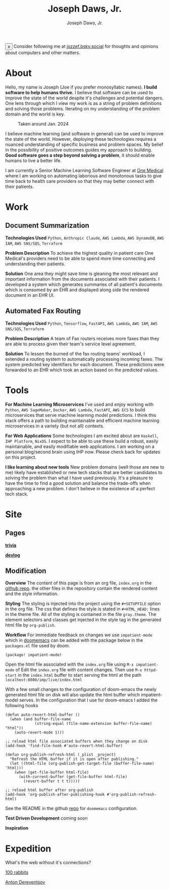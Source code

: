 #+Title: Joseph Daws, Jr.
#+AUTHOR: Joseph Daws, Jr.
#+OPTIONS: num:nil ^:nil <:t
#+ATTR_HTML: :width 20p


#+BEGIN_EXPORT html
<div class="sticky-banner" id="stickyBanner">
  <button class="close-btn" onclick="removeBanner()">x</button>
  Consider following me at
  <a href="https://bsky.app/profile/jozzef.bsky.social">jozzef.bsky.social</a>
  for thoughts and opinions about computers and other matters.
</div>
#+END_EXPORT

* About
:PROPERTIES:
:CUSTOM_ID: about
:END:

Hello, my name is Joseph (Joe if you prefer monosyllabic names).
*I build software to help humans thrive.* I believe that software
can be used to improve the state of the world despite it's challenges
and potential dangers. One lens through which I view my work is
as a string of problem definitions and solving those problems.
Iterating on my understanding of the problem domain and the world is key.

#+CAPTION: Taken around Jan. 2024
#+ATTR_HTML: :width 300p :align center :alt "Joseph Daws, Jr." :align center
[[./img/joe_pic.jpg]]

I believe machine learning (and software in general) can be used to improve the
state of the world. However, deploying these technologies requires a nuanced
understanding of specific business and problem spaces. My belief in the possibility
of positive outcomes guides my approach to building.
*Good software goes a step beyond solving a problem*,
it should enable humans to live a better life.

I am currently a Senior Machine Learning Software Engineer at [[https://onemedical.com/][One Medical]] where I am
working on automating laborious and monotonous tasks to give time back to health
care providers so that they may better connect with their patients.

* Work
:PROPERTIES:
:CUSTOM_ID: works
:END:

** Document Summarization
:PROPERTIES:
:CUSTOM_ID: works-summarization
:END:
*Technologies Used*
=Python=, =Anthropic Claude=, =AWS Lambda=, =AWS DynamoDB=, =AWS IAM=, =AWS SNS/SQS=, =Terraform=

*Problem Description*
To achieve the highest quality in patient care One Medical's providers need to be able to
spend more time connecting and understanding their patients.

*Solution*
One area they might save time is gleaning the most relevant and important information from the documents associated with their patients. I developed a system which generates summaries of all patient's documents
which is consumed by an EHR and displayed along side the rendered document in an EHR UI.

** Automated Fax Routing
:PROPERTIES:
:CUSTOM_ID: works-routing
:END:
*Technologies Used*
=Python=, =Tensorflow=, =FastAPI=, =AWS Lambda=, =AWS IAM=, =AWS SNS/SQS=, =Terraform=

*Problem Description*
A team of Fax routers receives more faxes than they are able to process given their
team's service level agreement.

*Solution*
To lessen the burned of the fax routing teams' workload, I extended a routing system
to automatically processing incoming faxes. The system predicted key identifiers for
each document. These predictions were forwarded to an EHR which took an action
based on the predicted values.

* Tools
:PROPERTIES:
:CUSTOM_ID: tools
:END:

*For Machine Learning Microservices* I've used and enjoy working with =Python=, =AWS SageMaker=,
=Docker=, =AWS Lambda=, =FastAPI=, =AWS ECS= to build microservices that serve machine learning
model predictions. I think this stack offers a path to building maintainable and
efficient machine learning microservices in a variety (but not all) contexts.

*For Web Applications* Some technologies I am excited about are =Haskell=, =IHP Platform=, =NixOS=. I expect to be able to use these build a robust, easily maintainable, and easily modifiable web applications. I am working
on a personal blog/second brain using IHP now. Please check back for updates on this project.

*I like learning about new tools* New problem domains (well those are new to me) likely have
established or new tech stacks that are better candidates to solving the problem than what I
have used previously. It's a pleasure to have the time to find a good solution and balance the
trade-offs when approaching a new problem. I don't believe in the existence of a perfect
tech stack.

* Site
:PROPERTIES:
:CUSTOM_ID: how-it-is-made
:END:

** Pages

*[[file:flashcard.org][trivia]]*

*[[file:devlog.org][devlog]]*

** Modification
*Overview* The content of this page is from an org file,
=index.org= in the [[https://github.com/joedaws/joedaws.github.io][github repo]]. the other files in the repository
contain the rendered content and the style information.

*Styling* The styling is injected into the project using the =#+SETUPFILE= option in
the org file. The css that defines the style is stated in =#+HTML_HEAD:= lines
in the theme file. All of the styling is contained in the file =gray.theme=.
The element selectors and classes get injected in the style tag in the generated html
file by =org-publish=.

*Workflow* For immediate feedback on changes we use =impatient-mode= which in [[https://github.com/doomemacs/doomemacs][doomemacs]]
can be added with the package below in the =packages.el= file used by doom.
#+begin_src elisp
(package! impatient-mode)
#+end_src
Open the html file associated with the =index.org= file using =M-x impatient-mode=
of Edit the =index.org= file with content changes. Then use =M-x httpd-start= in
the =index.html= buffer to start serving the html at the path
=localhost:8080/imp/live/index.html=

With a few small changes to the configuration of doom-emacs the
newly generated html file on disk will also update the html buffer which
impatient-model serves. In the configuration that I use for doom-emacs I added
the following hooks

#+begin_src elisp
(defun auto-revert-html-buffer ()
  (when (and buffer-file-name
             (string-equal (file-name-extension buffer-file-name) "html"))
    (auto-revert-mode 1)))

;; reload html file associated buffers when they change on disk
(add-hook 'find-file-hook #'auto-revert-html-buffer)

(defun org-publish-refresh-html (_plist _project)
  "Refresh the HTML buffer if it is open after publishing."
  (let ((html-file (org-publish-get-target-file (buffer-file-name) 'html)))
    (when (get-file-buffer html-file)
      (with-current-buffer (get-file-buffer html-file)
        (revert-buffer t t t)))))

;; reload html buffer after org-publish
(add-hook 'org-publish-after-publishing-hook #'org-publish-refresh-html)
#+end_src

See the README in the github [[https://github.com/joedaws/joedaws.github.io][repo]] for =doomemacs= configuration.

*Test Driven Development* coming soon

*Inspiration*

[1] [[https://orgmode.org/worg/org-tutorials/org-publish-html-tutorial.html][Org mode publish tutorial]]
[2] [[https://github.com/fniessen/org-html-themes][the theme of this page is based on gray from org-html-themes]]

* Expedition
:PROPERTIES:
:CUSTOM_ID: expedition
:END:

What's the web without it's connections?

[[https://100r.co/site/home.html][100 rabbits]]

[[https://www.dereventsov.com/][Anton Dereventsov]]
